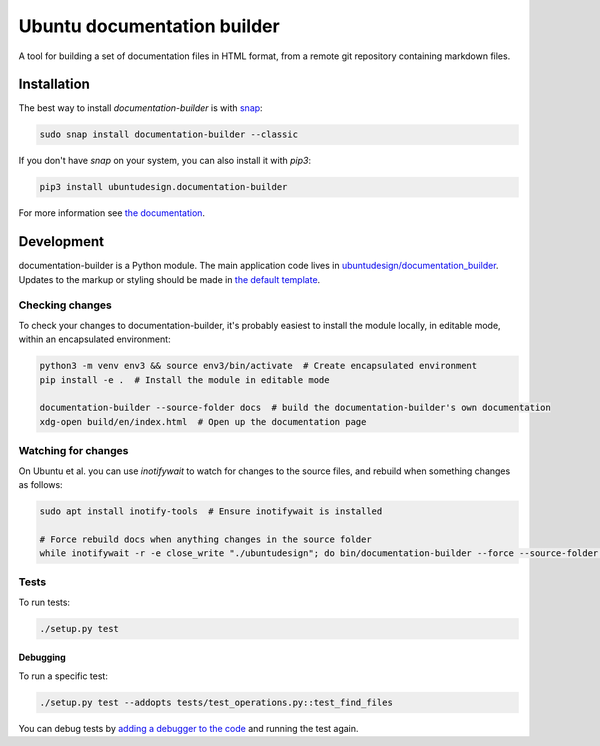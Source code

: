 Ubuntu documentation builder
============================

.. image:: https://travis-ci.org/CanonicalLtd/documentation-builder.svg?branch=master
   :alt: build status
   :target: https://travis-ci.org/CanonicalLtd/documentation-builder

.. image:: https://coveralls.io/repos/github/CanonicalLtd/documentation-builder/badge.svg?branch=master
   :alt: code coverage
   :target: https://coveralls.io/github/CanonicalLtd/documentation-builder


A tool for building a set of documentation files in HTML format, from a
remote git repository containing markdown files.

Installation
------------

The best way to install `documentation-builder` is with `snap <https://snapcraft.io>`__:

.. code:: bash

    sudo snap install documentation-builder --classic

If you don't have `snap`  on your system, you can also install it with `pip3`:

.. code:: bash

    pip3 install ubuntudesign.documentation-builder

For more information see `the documentation <docs/en/>`__.

Development
-----------

documentation-builder is a Python module. The main application code lives in
`ubuntudesign/documentation_builder <ubuntudesign/documentation_builder>`__. Updates
to the markup or styling should be made in `the default template <ubuntudesign/documentation_builder/resources/template.html>`__.

Checking changes
~~~~~~~~~~~~~~~~

To check your changes to documentation-builder, it's probably easiest to install the module locally, in editable mode, within an encapsulated environment:

.. code:: bash

    python3 -m venv env3 && source env3/bin/activate  # Create encapsulated environment
    pip install -e .  # Install the module in editable mode

    documentation-builder --source-folder docs  # build the documentation-builder's own documentation
    xdg-open build/en/index.html  # Open up the documentation page

Watching for changes
~~~~~~~~~~~~~~~~~~~~

On Ubuntu et al. you can use `inotifywait` to watch for changes to the source files, and rebuild when something changes as follows:

.. code:: bash

    sudo apt install inotify-tools  # Ensure inotifywait is installed

    # Force rebuild docs when anything changes in the source folder
    while inotifywait -r -e close_write "./ubuntudesign"; do bin/documentation-builder --force --source-folder docs; done

Tests
~~~~~

To run tests:

.. code:: bash

    ./setup.py test

Debugging
*********

To run a specific test:

.. code:: bash

    ./setup.py test --addopts tests/test_operations.py::test_find_files

You can debug tests by `adding a debugger to the code <https://www.safaribooksonline.com/blog/2014/11/18/intro-python-debugger/>`__ and running the test again.
